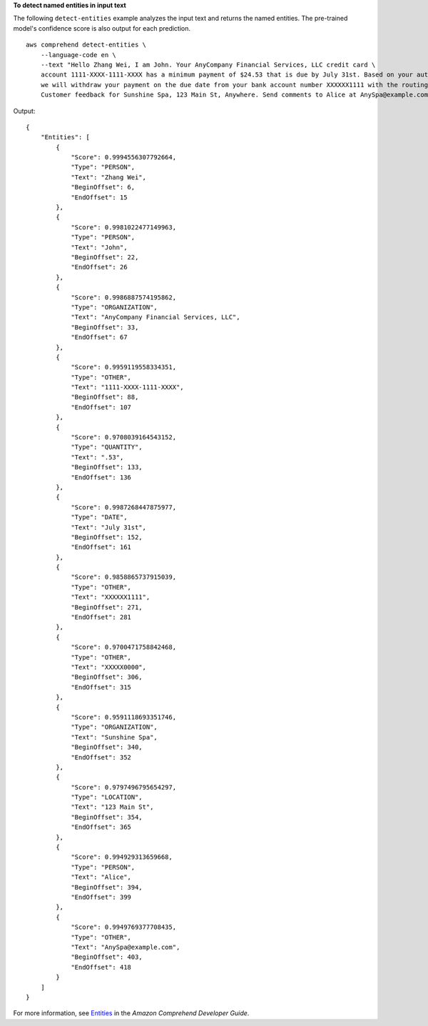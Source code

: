 **To detect named entities in input text**

The following ``detect-entities`` example analyzes the input text and returns the named entities. The pre-trained model's confidence score
is also output for each prediction. ::

    aws comprehend detect-entities \
        --language-code en \
        --text "Hello Zhang Wei, I am John. Your AnyCompany Financial Services, LLC credit card \
        account 1111-XXXX-1111-XXXX has a minimum payment of $24.53 that is due by July 31st. Based on your autopay settings, \
        we will withdraw your payment on the due date from your bank account number XXXXXX1111 with the routing number XXXXX0000. \
        Customer feedback for Sunshine Spa, 123 Main St, Anywhere. Send comments to Alice at AnySpa@example.com."

Output::

    {
        "Entities": [
            {
                "Score": 0.9994556307792664,
                "Type": "PERSON",
                "Text": "Zhang Wei",
                "BeginOffset": 6,
                "EndOffset": 15
            },
            {
                "Score": 0.9981022477149963,
                "Type": "PERSON",
                "Text": "John",
                "BeginOffset": 22,
                "EndOffset": 26
            },
            {
                "Score": 0.9986887574195862,
                "Type": "ORGANIZATION",
                "Text": "AnyCompany Financial Services, LLC",
                "BeginOffset": 33,
                "EndOffset": 67
            },
            {
                "Score": 0.9959119558334351,
                "Type": "OTHER",
                "Text": "1111-XXXX-1111-XXXX",
                "BeginOffset": 88,
                "EndOffset": 107
            },
            {
                "Score": 0.9708039164543152,
                "Type": "QUANTITY",
                "Text": ".53",
                "BeginOffset": 133,
                "EndOffset": 136
            },
            {
                "Score": 0.9987268447875977,
                "Type": "DATE",
                "Text": "July 31st",
                "BeginOffset": 152,
                "EndOffset": 161
            },
            {
                "Score": 0.9858865737915039,
                "Type": "OTHER",
                "Text": "XXXXXX1111",
                "BeginOffset": 271,
                "EndOffset": 281
            },
            {
                "Score": 0.9700471758842468,
                "Type": "OTHER",
                "Text": "XXXXX0000",
                "BeginOffset": 306,
                "EndOffset": 315
            },
            {
                "Score": 0.9591118693351746,
                "Type": "ORGANIZATION",
                "Text": "Sunshine Spa",
                "BeginOffset": 340,
                "EndOffset": 352
            },
            {
                "Score": 0.9797496795654297,
                "Type": "LOCATION",
                "Text": "123 Main St",
                "BeginOffset": 354,
                "EndOffset": 365
            },
            {
                "Score": 0.994929313659668,
                "Type": "PERSON",
                "Text": "Alice",
                "BeginOffset": 394,
                "EndOffset": 399
            },
            {
                "Score": 0.9949769377708435,
                "Type": "OTHER",
                "Text": "AnySpa@example.com",
                "BeginOffset": 403,
                "EndOffset": 418
            }
        ]
    }

For more information, see `Entities <https://docs.aws.amazon.com/comprehend/latest/dg/how-entities.html>`__ in the *Amazon Comprehend Developer Guide*.